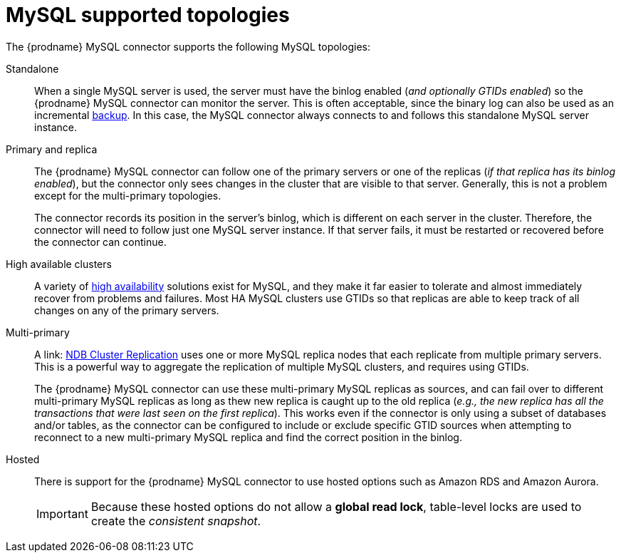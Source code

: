 // Metadata created by nebel
//

[id="mysql-supported-topologies_{context}"]
= MySQL supported topologies

The {prodname} MySQL connector supports the following MySQL topologies:

Standalone::
When a single MySQL server is used, the server must have the binlog enabled (_and optionally GTIDs enabled_) so the {prodname} MySQL connector can monitor the server. This is often acceptable, since the binary log can also be used as an incremental link:https://dev.mysql.com/doc/refman/{mysql-version}/en/backup-methods.html[backup]. In this case, the MySQL connector always connects to and follows this standalone MySQL server instance.

Primary and replica::
The {prodname} MySQL connector can follow one of the primary servers or one of the replicas (_if that replica has its binlog enabled_), but the connector only sees changes in the cluster that are visible to that server. Generally, this is not a problem except for the multi-primary topologies.
+
The connector records its position in the server’s binlog, which is different on each server in the cluster. Therefore, the connector will need to follow just one MySQL server instance. If that server fails, it must be restarted or recovered before the connector can continue.

High available clusters::
A variety of link:https://dev.mysql.com/doc/mysql-ha-scalability/en/[high availability] solutions exist for MySQL, and they make it far easier to tolerate and almost immediately recover from problems and failures. Most HA MySQL clusters use GTIDs so that replicas are able to keep track of all changes on any of the primary servers.

Multi-primary::
A link: https://dev.mysql.com/doc/refman/{mysql-version}/en/mysql-cluster-replication-multi-source.html[NDB Cluster Replication] uses one or more MySQL replica nodes that each replicate from multiple primary servers. This is a powerful way to aggregate the replication of multiple MySQL clusters, and requires using GTIDs.
+
The {prodname} MySQL connector can use these multi-primary MySQL replicas as sources, and can fail over to different multi-primary MySQL replicas as long as thew new replica is caught up to the old replica (_e.g., the new replica has all the transactions that were last seen on the first replica_). This works even if the connector is only using a subset of databases and/or tables, as the connector can be configured to include or exclude specific GTID sources when attempting to reconnect to a new multi-primary MySQL replica and find the correct position in the binlog.

Hosted::
There is support for the {prodname} MySQL connector to use hosted options such as Amazon RDS and Amazon Aurora.
+
IMPORTANT: Because these hosted options do not allow a *global read lock*, table-level locks are used to create the _consistent snapshot_.
